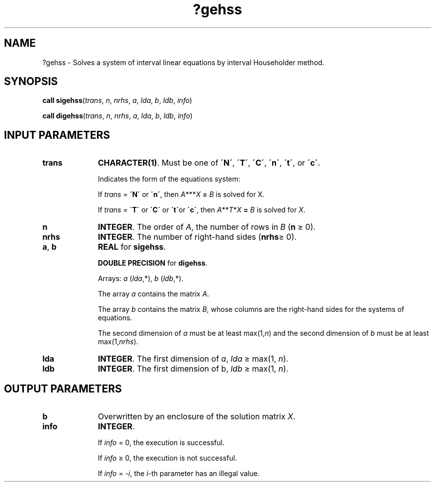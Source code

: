 .\" Copyright (c) 2002 \- 2008 Intel Corporation
.\" All rights reserved.
.\"
.TH ?gehss 3 "Intel Corporation" "Copyright(C) 2002 \- 2008" "Intel(R) Math Kernel Library"
.SH NAME
?gehss \- Solves a system of interval linear equations by interval Householder method.
.SH SYNOPSIS
.PP
\fBcall \fR\fBsigehss\fR(\fItrans\fR, \fIn\fR, \fInrhs\fR, \fIa\fR, \fIlda\fR, \fIb\fR, \fIldb\fR, \fIinfo\fR)
.PP
\fBcall \fR\fBdigehss\fR(\fItrans\fR, \fIn\fR, \fInrhs\fR, \fIa\fR, \fIlda\fR, \fIb\fR, \fIldb\fR, \fIinfo\fR)
.SH INPUT PARAMETERS

.TP 10
\fBtrans\fR
.NL
\fBCHARACTER(1)\fR. Must be one of \fB\'N\'\fR, \fB\'T\'\fR, \fB\'C\'\fR, \fB\'n\'\fR, \fB\'t\'\fR, or \fB\'c\'\fR.
.IP
Indicates the form of the equations system:
.IP
If \fItrans\fR = \fB\'N\'\fR or \fB\'n\'\fR, then \fIA\fR**\fI\fR*\fIX\fR\fB = \fR \fIB\fR is solved for X.
.IP
If \fItrans\fR = \fB\'T\'\fR or \fB\'C\'\fR or \fB\'t\'\fRor \fB\'c\'\fR, then \fIA\fR**\fIT\fR*\fIX\fR\fB = \fR \fIB\fR is solved for \fIX\fR.
.TP 10
\fBn\fR
.NL
\fBINTEGER\fR. The order of \fIA\fR, the number of rows in \fIB\fR (\fBn\fR \(>= 0).
.TP 10
\fBnrhs\fR
.NL
\fBINTEGER\fR. The number of right-hand sides (\fBnrhs\fR\(>= 0).
.TP 10
\fBa\fR, \fBb\fR
.NL
\fBREAL\fR for \fBsigehss\fR.
.IP
\fBDOUBLE PRECISION\fR for \fBdigehss\fR.
.IP
Arrays: \fIa\fR (\fIlda\fR,*), \fIb\fR (\fIldb\fR,*).
.IP
The array \fIa\fR contains the matrix \fIA\fR.
.IP
The array \fIb\fR contains the matrix \fIB\fR, whose columns are the right-hand sides for the systems of equations.
.IP
The second dimension of \fIa\fR must be at least max(1,\fIn\fR) and the second dimension of \fIb\fR must be at least max(1,\fInrhs\fR).
.TP 10
\fBlda\fR
.NL
\fBINTEGER\fR. The first dimension of \fIa\fR, \fIlda \fR\(>= max(1, \fIn\fR).
.TP 10
\fBldb\fR
.NL
\fBINTEGER\fR. The first dimension of b, \fIldb\fR \(>= max(1, \fIn\fR).
.SH OUTPUT PARAMETERS

.TP 10
\fBb\fR
.NL
Overwritten by an enclosure of the solution matrix \fIX\fR.
.TP 10
\fBinfo\fR
.NL
\fBINTEGER\fR. 
.IP
If \fIinfo\fR = 0, the execution is successful.
.IP
If \fIinfo\fR \(>= 0, the execution is not successful.
.IP
If \fIinfo\fR = \fI-i\fR, the \fIi\fR-th parameter has an illegal value.
